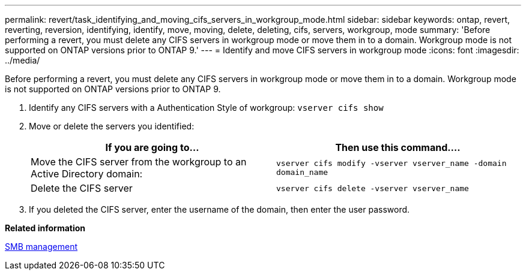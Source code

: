 ---
permalink: revert/task_identifying_and_moving_cifs_servers_in_workgroup_mode.html
sidebar: sidebar
keywords: ontap, revert, reverting, reversion, identifying, identify, move, moving, delete, deleting, cifs, servers, workgroup, mode
summary: 'Before performing a revert, you must delete any CIFS servers in workgroup mode or move them in to a domain. Workgroup mode is not supported on ONTAP versions prior to ONTAP 9.'
---
= Identify and move CIFS servers in workgroup mode
:icons: font
:imagesdir: ../media/

[.lead]
Before performing a revert, you must delete any CIFS servers in workgroup mode or move them in to a domain. Workgroup mode is not supported on ONTAP versions prior to ONTAP 9.

. Identify any CIFS servers with a Authentication Style of workgroup: `vserver cifs show`
. Move or delete the servers you identified:
+
[cols=2*,options="header"]
|===
| If you are going to...| Then use this command....
a|
Move the CIFS server from the workgroup to an Active Directory domain:
a|
`vserver cifs modify -vserver vserver_name -domain domain_name`
a|
Delete the CIFS server
a|
`vserver cifs delete -vserver vserver_name`
|===

. If you deleted the CIFS server, enter the username of the domain, then enter the user password.

*Related information*

link:../smb-admin/index.html[SMB management]
